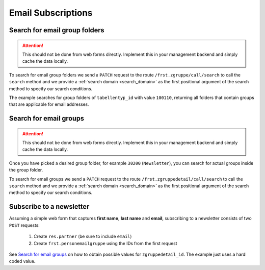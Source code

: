 .. _email_subscriptions:

====================
Email Subscriptions
====================

Search for email group folders
------------------------------

.. attention::
    This should not be done from web forms directly. Implement this in your management backend and
    simply cache the data locally.

To search for email group folders we send a ``PATCH`` request to the route ``/frst.zgruppe/call/search`` to call the
``search`` method and we provide a :ref:`search domain <search_domain>` as the first positional argument
of the search method to specify our search conditions.

The example searches for group folders of ``tabellentyp_id`` with value ``100110``, returning all folders that
contain groups that are applicable for email addresses.

.. tabs::

    .. code-tab:: python
        :emphasize-lines: 14-18, 29-32

        # Fundraising Studio REST API Examples

        import json
        import requests
        from  requests.auth import HTTPBasicAuth

        # API Base URL
        api_base_url = "http://demo.local.com/api/v1/frst"

        # Prepare Authorization
        auth = HTTPBasicAuth('demo', 'bb3479ed-2193-47ac-8a41-3122344dd89e')

        # Search for group folders that are applicable for emails (tabellentyp_id = 100110)
        search_domain = [('tabellentyp_id', '=', 100110)]
        response = requests.patch(api_base_url + '/frst.zgruppe/call/search',
                                  headers={'accept': 'application/json'},
                                  json={"args": [search_domain]},
                                  auth=auth)

        # Returns list of frst.zgruppe ids:
        # print(response.content)
        # >>> b'[30150, 30200]'

        # Parse the JSON response into an object
        group_id_list = json.loads(response.content)

        # Cycle all IDs and request the full object
        for group_id in group_id_list:
            # Request the group with the current ID
            response = requests.get(api_base_url + '/frst.zgruppe/%s' % group_id,
                                    headers={'accept': 'application/json'},
                                    auth=auth)

            # Parse the response into an object
            group = json.loads(response.content)

            # Print the name of the group
            print("%s: %s" % (group["id"], group["gruppe_lang"]))

        # The loop prints the group folders, for example:
        # >>> 30150: Herkunft
        # >>> 30200: Newsletter

Search for email groups
-----------------------

.. attention::
    This should not be done from web forms directly. Implement this in your management backend and
    simply cache the data locally.

Once you have picked a desired group folder, for example ``30200`` (``Newsletter``), you can search for
actual groups inside the group folder.

To search for email groups we send a ``PATCH`` request to the route ``/frst.zgruppedetail/call/search`` to call the
``search`` method and we provide a :ref:`search domain <search_domain>` as the first positional argument
of the search method to specify our search conditions.

.. tabs::

    .. code-tab:: python
        :emphasize-lines: 14-18, 29-32

        # Fundraising Studio REST API Examples

        import json
        import requests
        from  requests.auth import HTTPBasicAuth

        # API Base URL
        api_base_url = "http://demo.local.com/api/v1/frst"

        # Prepare Authorization
        auth = HTTPBasicAuth('demo', 'bb3479ed-2193-47ac-8a41-3122344dd89e')

        # Search for groups in group folder id 30200
        search_domain = [('zgruppe_id', '=', 30200)]
        response = requests.patch(api_base_url + '/frst.zgruppedetail/call/search',
                                  headers={'accept': 'application/json'},
                                  json={"args": [search_domain]},
                                  auth=auth)

        # Returns list of frst.zgruppe ids:
        # print(response.content)
        # >>> b'[30104, 30208, 30221]'

        # Parse the JSON response into an object
        group_id_list = json.loads(response.content)

        # Cycle all IDs and request the full object
        for group_id in group_id_list:
            # Request the group with the current ID
            response = requests.get(api_base_url + '/frst.zgruppedetail/%s' % group_id,
                                    headers={'accept': 'application/json'},
                                    auth=auth)

            # Parse the response into an object
            group = json.loads(response.content)

            # Print the name of the group
            print("%s: %s" % (group["id"], group["gruppe_lang"]))

        # The loop prints the group folders, for example:
        # >>> 30104: Newsletter
        # >>> 30208: Kinder-Newsletter
        # >>> 30221: Notfall-Newsletter


Subscribe to a newsletter
-------------------------

Assuming a simple web form that captures **first name**, **last name** and **email**, subscribing to a newsletter
consists of two ``POST`` requests:
    1) Create ``res.partner`` (be sure to include ``email``)
    2) Create ``frst.personemailgruppe`` using the IDs from the first request

See `Search for email groups`_ on how to obtain possible values for ``zgruppedetail_id``. The example
just uses a hard coded value.

.. tabs::

    .. code-tab:: python
        :emphasize-lines: 18-22, 36-40

        import json
        import requests
        from  requests.auth import HTTPBasicAuth

        # API Base URL
        api_base_url = "http://demo.local.com/api/v1/frst"

        # Prepare Authorization
        auth = HTTPBasicAuth('demo', 'bb3479ed-2193-47ac-8a41-3122344dd89e')

        # Prepare partner data, including E-Mail
        partner_data = {
            "firstname": "Maxime",
            "lastname": "Muster",
            "email": "maxime.muster@datadialog.net"
        }

        # Create the partner
        response = requests.post(api_base_url + '/res.partner',
                                headers={'accept': 'application/json'},
                                auth=auth,
                                json=partner_data)

        # Parse the JSON response so we can fetch ID values
        created_partner = json.loads(response.content)
        partner_id = created_partner["id"]
        personemail_id = created_partner["main_personemail_id"]

        # Prepare subscription data
        subscription_data = {
            "partner_id": partner_id,
            "frst_personemail_id": personemail_id,
            "zgruppedetail_id": 30221 # Notfall-Newsletter
        }

        # Create the subscription by creating ``frst.personemailgruppe``
        response = requests.post(api_base_url + '/frst.personemailgruppe',
                                headers={'accept': 'application/json'},
                                auth=auth,
                                json=subscription_data)

        subscription = json.loads(response.content)
        print("Subscription state: %s" % subscription["state"])
        # Example 1: >>> Subscription state: approval_pending
        # Example 2: >>> Subscription state: subscribed

